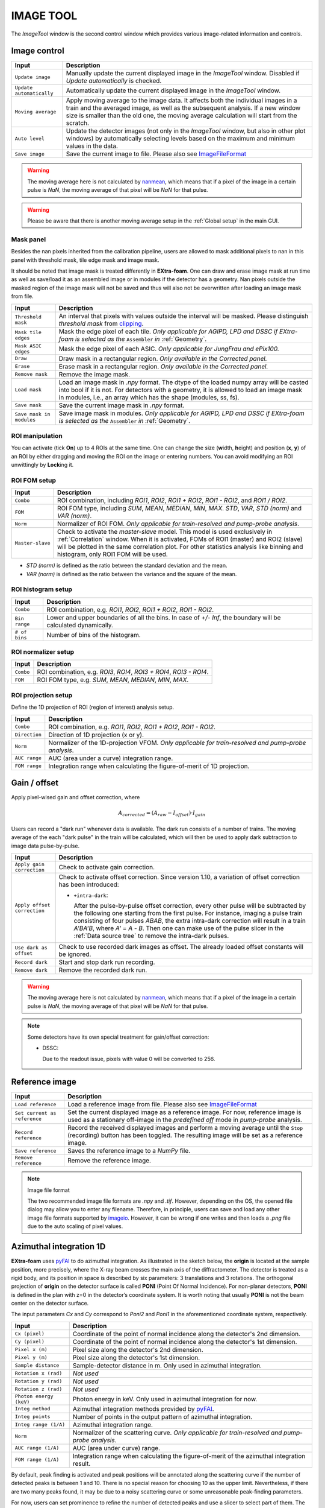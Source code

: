 .. _Image tool:

IMAGE TOOL
==========

.. _pyFAI: https://github.com/silx-kit/pyFAI
.. _imageio: https://github.com/imageio/imageio
.. _clipping: https://docs.scipy.org/doc/numpy/reference/generated/numpy.clip.html


The *ImageTool* window is the second control window which provides various image-related
information and controls.

.. image:: images/image_tool.jpg
   :width: 800

Image control
-------------

+----------------------------+--------------------------------------------------------------------+
| Input                      | Description                                                        |
+============================+====================================================================+
| ``Update image``           | Manually update the current displayed image in the *ImageTool*     |
|                            | window. Disabled if *Update automatically* is checked.             |
+----------------------------+--------------------------------------------------------------------+
| ``Update automatically``   | Automatically update the current displayed image in the            |
|                            | *ImageTool* window.                                                |
+----------------------------+--------------------------------------------------------------------+
| ``Moving average``         | Apply moving average to the image data. It affects both the        |
|                            | individual images in a train and the averaged image, as well as    |
|                            | the subsequent analysis. If a new window size is smaller than      |
|                            | the old one, the moving average calculation will start from the    |
|                            | scratch.                                                           |
+----------------------------+--------------------------------------------------------------------+
| ``Auto level``             | Update the detector images (not only in the *ImageTool* window,    |
|                            | but also in other plot windows) by automatically selecting levels  |
|                            | based on the maximum and minimum values in the data.               |
+----------------------------+--------------------------------------------------------------------+
| ``Save image``             | Save the current image to file. Please also see ImageFileFormat_   |
+----------------------------+--------------------------------------------------------------------+

.. Warning::

    The moving average here is not calculated by nanmean_, which means that if a pixel of the image
    in a certain pulse is *NaN*, the moving average of that pixel will be *NaN* for that pulse.

.. Warning::

    Please be aware that there is another moving average setup in the :ref:`Global setup` in the
    main GUI.

Mask panel
""""""""""

.. image:: images/mask_panel.png

Besides the nan pixels inherited from the calibration pipeline, users are allowed to mask additional
pixels to nan in this panel with threshold mask, tile edge mask and image mask.

It should be noted that image mask is treated differently in **EXtra-foam**. One can draw and erase
image mask at run time as well as save/load it as an assembled image or in modules if the detector
has a geometry. Nan pixels outside the masked region of the image mask will not be saved and thus
will also not be overwritten after loading an image mask from file.

+----------------------------+--------------------------------------------------------------------+
| Input                      | Description                                                        |
+============================+====================================================================+
| ``Threshold mask``         | An interval that pixels with values outside the interval will be   |
|                            | masked. Please distinguish *threshold mask* from clipping_.        |
+----------------------------+--------------------------------------------------------------------+
| ``Mask tile edges``        | Mask the edge pixel of each tile. *Only applicable for AGIPD, LPD  |
|                            | and DSSC if EXtra-foam is selected as the* ``Assembler`` *in*      |
|                            | :ref:`Geometry`.                                                   |
+----------------------------+--------------------------------------------------------------------+
| ``Mask ASIC edges``        | Mask the edge pixel of each ASIC. *Only applicable for JungFrau    |
|                            | and ePix100.*                                                      |
+----------------------------+--------------------------------------------------------------------+
| ``Draw``                   | Draw mask in a rectangular region. *Only available in the          |
|                            | Corrected panel.*                                                  |
+----------------------------+--------------------------------------------------------------------+
| ``Erase``                  | Erase mask in a rectangular region. *Only available in the         |
|                            | Corrected panel.*                                                  |
+----------------------------+--------------------------------------------------------------------+
| ``Remove mask``            | Remove the image mask.                                             |
+----------------------------+--------------------------------------------------------------------+
| ``Load mask``              | Load an image mask in `.npy` format. The dtype of the loaded       |
|                            | numpy array will be casted into bool if it is not. For detectors   |
|                            | with a geometry, it is allowed to load an image mask in modules,   |
|                            | i.e., an array which has the shape (modules, ss, fs).              |
+----------------------------+--------------------------------------------------------------------+
| ``Save mask``              | Save the current image mask in `.npy` format.                      |
+----------------------------+--------------------------------------------------------------------+
| ``Save mask in modules``   | Save image mask in modules. *Only applicable for AGIPD, LPD        |
|                            | and DSSC if EXtra-foam is selected as the* ``Assembler`` *in*      |
|                            | :ref:`Geometry`.                                                   |
+----------------------------+--------------------------------------------------------------------+


ROI manipulation
""""""""""""""""

You can activate (tick **On**) up to 4 ROIs at the same time. One can change the size
(**w**\idth, **h**\eight) and position (**x**\, **y**\) of an ROI by either dragging and moving
the ROI on the image or entering numbers. You can avoid modifying an ROI unwittingly by
**Lock**\ing it.


.. _ROI FOM setup:

ROI FOM setup
"""""""""""""

+----------------------------+--------------------------------------------------------------------+
| Input                      | Description                                                        |
+============================+====================================================================+
| ``Combo``                  | ROI combination, including *ROI1*, *ROI2*, *ROI1 + ROI2*,          |
|                            | *ROI1 - ROI2*, and *ROI1 / ROI2*.                                  |
+----------------------------+--------------------------------------------------------------------+
| ``FOM``                    | ROI FOM type, including *SUM*, *MEAN*, *MEDIAN*, *MIN*, *MAX*.     |
|                            | *STD*, *VAR*, *STD (norm)* and *VAR (norm)*.                       |
+----------------------------+--------------------------------------------------------------------+
| ``Norm``                   | Normalizer of ROI FOM. *Only applicable for train-resolved and     |
|                            | pump-probe analysis*.                                              |
+----------------------------+--------------------------------------------------------------------+
| ``Master-slave``           | Check to activate the *master-slave* model. This model is used     |
|                            | exclusively in :ref:`Correlation` window.                          |
|                            | When it is activated, FOMs of ROI1 (master) and ROI2 (slave) will  |
|                            | be plotted in the same correlation plot. For other statistics      |
|                            | analysis like binning and histogram, only ROI1 FOM will be used.   |
+----------------------------+--------------------------------------------------------------------+

- *STD (norm)* is defined as the ratio between the standard deviation and the mean.

- *VAR (norm)* is defined as the ratio between the variance and the square of the mean.


ROI histogram setup
"""""""""""""""""""

+----------------------------+--------------------------------------------------------------------+
| Input                      | Description                                                        |
+============================+====================================================================+
| ``Combo``                  | ROI combination, e.g. *ROI1*, *ROI2*, *ROI1 + ROI2*, *ROI1 - ROI2*.|
+----------------------------+--------------------------------------------------------------------+
| ``Bin range``              | Lower and upper boundaries of all the bins. In case of *+/- Inf*,  |
|                            | the boundary will be calculated dynamically.                       |
+----------------------------+--------------------------------------------------------------------+
| ``# of bins``              | Number of bins of the histogram.                                   |
+----------------------------+--------------------------------------------------------------------+

ROI normalizer setup
""""""""""""""""""""

+----------------------------+--------------------------------------------------------------------+
| Input                      | Description                                                        |
+============================+====================================================================+
| ``Combo``                  | ROI combination, e.g. *ROI3*, *ROI4*, *ROI3 + ROI4*, *ROI3 - ROI4*.|
+----------------------------+--------------------------------------------------------------------+
| ``FOM``                    | ROI FOM type, e.g. *SUM*, *MEAN*, *MEDIAN*, *MIN*, *MAX*.          |
+----------------------------+--------------------------------------------------------------------+

.. _ROI projection setup:

ROI projection setup
""""""""""""""""""""

Define the 1D projection of ROI (region of interest) analysis setup.

+----------------------------+--------------------------------------------------------------------+
| Input                      | Description                                                        |
+============================+====================================================================+
| ``Combo``                  | ROI combination, e.g. *ROI1*, *ROI2*, *ROI1 + ROI2*, *ROI1 - ROI2*.|
+----------------------------+--------------------------------------------------------------------+
| ``Direction``              | Direction of 1D projection (x or y).                               |
+----------------------------+--------------------------------------------------------------------+
| ``Norm``                   | Normalizer of the 1D-projection VFOM. *Only applicable for         |
|                            | train-resolved and pump-probe analysis*.                           |
+----------------------------+--------------------------------------------------------------------+
| ``AUC range``              | AUC (area under a curve) integration range.                        |
+----------------------------+--------------------------------------------------------------------+
| ``FOM range``              | Integration range when calculating the figure-of-merit of 1D       |
|                            | projection.                                                        |
+----------------------------+--------------------------------------------------------------------+


Gain / offset
-------------

.. _nanmean: https://docs.scipy.org/doc/numpy/reference/generated/numpy.nanmean.html

.. image:: images/gain_offset_correction.jpg

Apply pixel-wised gain and offset correction, where

.. math::

   A_{corrected} = (A_{raw} - I_{offset}) \cdot I_{gain}

Users can record a "dark run" whenever data is available. The dark run consists of a number
of trains. The moving average of the each "dark pulse" in the train will be calculated,
which will then be used to apply dark subtraction to image data pulse-by-pulse.

+-----------------------------+--------------------------------------------------------------------+
| Input                       | Description                                                        |
+=============================+====================================================================+
| ``Apply gain correction``   | Check to activate gain correction.                                 |
+-----------------------------+--------------------------------------------------------------------+
| ``Apply offset correction`` | Check to activate offset correction. Since version 1.10, a         |
|                             | variation of offset correction has been introduced:                |
|                             |                                                                    |
|                             | - ``+intra-dark``:                                                 |
|                             |                                                                    |
|                             |   After the pulse-by-pulse offset correction, every other pulse    |
|                             |   will be subtracted by the following one starting from the        |
|                             |   first pulse. For instance, imaging a pulse train consisting of   |
|                             |   four pulses *ABAB*, the extra intra-dark correction will         |
|                             |   result in a train *A'BA'B*, where *A'* = *A* - *B*.              |
|                             |   Then one can make use of the pulse slicer in the                 |
|                             |   :ref:`Data source tree` to remove the intra-dark pulses.         |
+-----------------------------+--------------------------------------------------------------------+
| ``Use dark as offset``      | Check to use recorded dark images as offset. The already loaded    |
|                             | offset constants will be ignored.                                  |
+-----------------------------+--------------------------------------------------------------------+
| ``Record dark``             | Start and stop dark run recording.                                 |
+-----------------------------+--------------------------------------------------------------------+
| ``Remove dark``             | Remove the recorded dark run.                                      |
+-----------------------------+--------------------------------------------------------------------+

.. Warning::

    The moving average here is not calculated by nanmean_, which means that if a pixel of the image
    in a certain pulse is *NaN*, the moving average of that pixel will be *NaN* for that pulse.

.. Note::

    Some detectors have its own special treatment for gain/offset correction:

    - DSSC:

      Due to the readout issue, pixels with value 0 will be converted to 256.


Reference image
---------------

+------------------------------+--------------------------------------------------------------------+
| Input                        | Description                                                        |
+==============================+====================================================================+
| ``Load reference``           | Load a reference image from file. Please also see ImageFileFormat_ |
+------------------------------+--------------------------------------------------------------------+
| ``Set current as reference`` | Set the current displayed image as a reference image. For now,     |
|                              | reference image is used as a stationary off-image in the           |
|                              | *predefined off* mode in *pump-probe* analysis.                    |
+------------------------------+--------------------------------------------------------------------+
| ``Record reference``         | Record the received displayed images and perform a moving average  |
|                              | until the ``Stop`` (recording) button has been toggled.            |
|                              | The resulting image will be set as a reference image.              |
+------------------------------+--------------------------------------------------------------------+
| ``Save reference``           | Saves the reference image to a `NumPy` file.                       |
+------------------------------+--------------------------------------------------------------------+
| ``Remove reference``         | Remove the reference image.                                        |
+------------------------------+--------------------------------------------------------------------+

.. _ImageFileFormat:

.. Note:: Image file format

    The two recommended image file formats are `.npy` and `.tif`. However,
    depending on the OS, the opened file dialog may allow you to enter any filename.
    Therefore, in principle, users can save and load any other image file formats
    supported by imageio_. However, it can be wrong if one writes and then loads a
    `.png` file due to the auto scaling of pixel values.


.. _Azimuthal integration:

Azimuthal integration 1D
------------------------

.. _pyFAI: https://github.com/silx-kit/pyFAI

**EXtra-foam** uses pyFAI_ to do azimuthal integration. As illustrated in the sketch below,
the **origin** is located at the sample position, more precisely, where the X-ray beam crosses
the main axis of the diffractometer. The detector is treated as a rigid body, and its position
in space is described by six parameters: 3 translations and 3 rotations. The orthogonal
projection of **origin** on the detector surface is called **PONI** (Point Of Normal Incidence).
For non-planar detectors, **PONI** is defined in the plan with z=0 in the detector’s coordinate
system. It is worth noting that usually **PONI** is not the beam center on the detector surface.

The input parameters *Cx* and *Cy* correspond to *Poni2* and *Poni1* in the
aforementioned coordinate system, respectively.

.. image:: images/pyFAI_PONI.png
   :width: 800

.. image:: images/azimuthal_integ_1D.jpg


+----------------------------+--------------------------------------------------------------------+
| Input                      | Description                                                        |
+============================+====================================================================+
| ``Cx (pixel)``             | Coordinate of the point of normal incidence along the detector's   |
|                            | 2nd dimension.                                                     |
+----------------------------+--------------------------------------------------------------------+
| ``Cy (pixel)``             | Coordinate of the point of normal incidence along the detector's   |
|                            | 1st dimension.                                                     |
+----------------------------+--------------------------------------------------------------------+
| ``Pixel x (m)``            | Pixel size along the detector's 2nd dimension.                     |
+----------------------------+--------------------------------------------------------------------+
| ``Pixel y (m)``            | Pixel size along the detector's 1st dimension.                     |
+----------------------------+--------------------------------------------------------------------+
| ``Sample distance``        | Sample-detector distance in m. Only used in azimuthal integration. |
+----------------------------+--------------------------------------------------------------------+
| ``Rotation x (rad)``       | *Not used*                                                         |
+----------------------------+--------------------------------------------------------------------+
| ``Rotation y (rad)``       | *Not used*                                                         |
+----------------------------+--------------------------------------------------------------------+
| ``Rotation z (rad)``       | *Not used*                                                         |
+----------------------------+--------------------------------------------------------------------+
| ``Photon energy (keV)``    | Photon energy in keV. Only used in azimuthal integration for now.  |
+----------------------------+--------------------------------------------------------------------+
| ``Integ method``           | Azimuthal integration methods provided by pyFAI_.                  |
+----------------------------+--------------------------------------------------------------------+
| ``Integ points``           | Number of points in the output pattern of azimuthal integration.   |
+----------------------------+--------------------------------------------------------------------+
| ``Integ range (1/A)``      | Azimuthal integration range.                                       |
+----------------------------+--------------------------------------------------------------------+
| ``Norm``                   | Normalizer of the scattering curve. *Only applicable for           |
|                            | train-resolved and pump-probe analysis*.                           |
+----------------------------+--------------------------------------------------------------------+
| ``AUC range (1/A)``        | AUC (area under curve) range.                                      |
+----------------------------+--------------------------------------------------------------------+
| ``FOM range (1/A)``        | Integration range when calculating the figure-of-merit of the      |
|                            | azimuthal integration result.                                      |
+----------------------------+--------------------------------------------------------------------+

By default, peak finding is activated and peak positions will be annotated along the scattering
curve if the number of detected peaks is between 1 and 10. There is no special reason for choosing
10 as the upper limit. Nevertheless, if there are two many peaks found, it may be due to a noisy
scattering curve or some unreasonable peak-finding parameters.

For now, users can set prominence to refine the number of detected peaks and use a slicer to select
part of them. The prominence of a peak measures how much a peak stands out from the surrounding
baseline of the signal and is defined as the vertical distance between the peak and its lowest
contour line. The slicer is useful when the scattering curve has some undesired structure, especially
at the start and/or end of the curve.

+----------------------------+--------------------------------------------------------------------+
| Input                      | Description                                                        |
+============================+====================================================================+
| ``Peak finding``           | Check to activate real-time peak finding and annotating.           |
+----------------------------+--------------------------------------------------------------------+
| ``Peak prominence``        | Minimum prominence of peaks.                                       |
+----------------------------+--------------------------------------------------------------------+
| ``Peak slicer``            | Pixel size along the detector's 2nd dimension.                     |
+----------------------------+--------------------------------------------------------------------+

**EXtra-foam** also has its own fast azimuthal integration implemented in C++. On a cluster with 40 cores,
it takes about only 9 ms to integrate a train of 40 1.3-Megapixel images. Unfortunately, this implementation
has not been integrated into the GUI for now.

.. image:: images/azimuthal_integration_benchmark.jpg
   :width: 640


.. _Geometry:


Geometry
--------

.. _EXtra-geom : https://github.com/European-XFEL/EXtra-geom

Geometry is only available for the detector which requires a geometry to
assemble the images from different modules, for example, AGIPD, LPD, DSSC as well as
JungFrau and ePix100 used in a combined way.

For details about geometries of AGIPD, LPD and DSSC,
please refer to this `documentation <https://extra-geom.readthedocs.io/en/latest/geometry.html>`_.
It should be noted that the online and offline data format are different. For real-time data received
from the `ZMQ bridge`, all the 16 modules have been stacked in a single array and the source name
is usually a Karabo device name. However, for data streamed from files, modules data are distributed in
different files and each module has a unique source name. For example, DSSC modules at SCS are named as
`SCS_DET_DSSC1M-1/DET/0CH0:xtdf`, `SCS_DET_DSSC1M-1/DET/1CH0:xtdf`, ..., `SCS_DET_DSSC1M-1/DET/15CH0:xtdf`.
**EXtra-foam** relies on the "index" (0 - 15) in the source name to find the corresponding module. Accordingly,
in the :ref:`Data source` tree, one should use `SCS_DET_DSSC1M-1/DET/*CH0:xtdf` as the source name,
which has a '*' at the location where the module index is expected.

LPD-1M with 16 modules:

.. image:: images/geometry.png
   :width: 640

**EXtra-foam** implemented a generalized geometry for detectors like JungFrau and ePix100. To allow
more than one modules, **one must explicitly specify the number of modules in the command line at startup**.
Similar to AGIPD, LPD and DSSC, the online and offline data format can be different. For real-time data
received from the `ZMQ bridge`, all the modules could have been stacked in a single array and the source
name is usually a Karabo device name. However, it also supports data arriving in modules, as data streamed
from files. Similarly, it relies on the "index" in the source name to find the corresponding module. Different
from AGIPD, LPD and DSSC, **the module index starts from 1**. For example, JungFrau modules at SPB are
named as `SPB_IRDA_JNGFR/DET/MODULE_1:daqOutput`, `SPB_IRDA_JNGFR/DET/MODULE_2:daqOutput`, ...,
`SPB_IRDA_JNGFR/DET/MODULE_8:daqOutput`. Similarly, in the :ref:`Data source` tree, one should use
`SPB_IRDA_JNGFR/DET/MODULE_*:daqOutput` as the source name.

6-module JungFrau with geometry file in the CFEL format. Module 1 is located on the top-right corner and
all modules (1, 2, 3, 6, 7, 8) are arranged in closewise order.

.. image:: images/JungFrau_6_module_geometry.jpg
   :width: 640

2-module ePix100 without geometry file. Module 1 is located on top of module 2.

.. image:: images/ePix100_2_module_geometry.jpg
   :width: 640

+---------------------------------+--------------------------------------------------------------------+
| Input                           | Description                                                        |
+=================================+====================================================================+
| ``Quadrant positions``          | The first pixel of the first module in each quadrant,              |
|                                 | corresponding to data channels 0, 4, 8 and 12. *Only avaible for   |
|                                 | 1M detectors, i.e. AGIPD, LPD and DSSC, with non-CFEL format       |
|                                 | geometry file.*                                                    |
+---------------------------------+--------------------------------------------------------------------+
| ``Module positions``            | The first pixel of each module. *Only available for JungFrau and   |
|                                 | ePix100 with non-CFEL format geometry file. Not implemented yet*   |
+---------------------------------+--------------------------------------------------------------------+
| ``Load geometry file``          | Open a *FileDialog* window to choose a geometry file from the      |
|                                 | local file system. *Ignored if* ``Stack without geometry file``    |
|                                 | *is checked.*                                                      |
+---------------------------------+--------------------------------------------------------------------+
| ``Assembler``                   | There are two assemblers available in *EXtra-foam* for AGIPD, LPD  |
|                                 | and DSSC. One is EXtra-geom_ implemented in Python and the other   |
|                                 | is the local C++ implementation. Indeed, the latter follows the    |
|                                 | assembling methodology implemented in the former but is much       |
|                                 | faster with multi-core processors.                                 |
+---------------------------------+--------------------------------------------------------------------+
| ``Stack without geometry file`` | When the checkbox is checked, the modules will be seamlessly       |
|                                 | stacked together. Unfortunately, it does not mean that this will   |
|                                 | be faster than assembling with a geometry. It simply provides an   |
|                                 | alternative to check the data from different modules.              |
+---------------------------------+--------------------------------------------------------------------+

.. _Feature extraction:


Feature Extraction
------------------

Here, one can visualize the original image and its transform side by side. The transformed image can be
further used for feature extraction. A feature extraction analysis will be activated
only if the corresponding control widget tab is activated. *Not all transformed images support feature
extraction and not all feature extractions require a prior image transform.*


+---------------------------------+--------------------------------------------------------------------+
| Input                           | Description                                                        |
+=================================+====================================================================+
| ``Moving average window``       | Use moving averaged image to suppress background noise and         |
|                                 | enhance features.                                                  |
+---------------------------------+--------------------------------------------------------------------+

Concentric rings
""""""""""""""""

.. image:: images/feature_extraction_concentric_rings.jpg
   :width: 640

Find the center of concentric rings in an image. It is typically used in finding the center for
:ref:`Azimuthal integration`. It is only available when the data processing pipeline is not running,
i.e., it cannot be used in real-time analysis.

+---------------------------------+--------------------------------------------------------------------+
| Input                           | Description                                                        |
+=================================+====================================================================+
| ``Cx``                          | Initial guess for the x coordinate of the center, in pixel.        |
+---------------------------------+--------------------------------------------------------------------+
| ``Cy``                          | Initial guess for the y coordinate of the center, in pixel.        |
+---------------------------------+--------------------------------------------------------------------+
| ``Prominence``                  | Prominence of the ring.                                            |
+---------------------------------+--------------------------------------------------------------------+
| ``distance``                    | Minimum horizontal distance between neighbouring rings.            |
+---------------------------------+--------------------------------------------------------------------+
| ``Min. count``                  | Minimum number of valid pixels required for the ring. The nan      |
|                                 | pixels are excluded.                                               |
+---------------------------------+--------------------------------------------------------------------+
| ``Detect``                      | Click to find the optimized center. If found, the number in ``Cx`` |
|                                 | and ``Cy`` will be updated and the detected rings will be marked   |
|                                 | in the transformed image.                                          |
+---------------------------------+--------------------------------------------------------------------+

Fourier transform
"""""""""""""""""

.. image:: images/feature_extraction_fft.jpg
   :width: 640

.. _fft: https://docs.scipy.org/doc/scipy/reference/fft.html#module-scipy.fft

Apply 2D discrete Fourier Transform to the original image and shift the zero-frequency component to
the center of the spectrum using fft_ package in scipy.

+---------------------------------+--------------------------------------------------------------------+
| Input                           | Description                                                        |
+=================================+====================================================================+
| ``Logrithmic scale``            | Check to display the amplitude in logrithmic scale.                |
+---------------------------------+--------------------------------------------------------------------+

Edge detection
""""""""""""""

.. _Canny: https://docs.opencv.org/trunk/da/d22/tutorial_py_canny.html

Detect edges in the original image and the transformed image is a binary image which shows the
edge and non-edge pixels. **EXtra-foam** uses a similar algorithm to Canny_ edge detection to detect
edges.

+---------------------------------+--------------------------------------------------------------------+
| Input                           | Description                                                        |
+=================================+====================================================================+
| ``Kernel size``                 | kernel size for Gaussian blur.                                     |
+---------------------------------+--------------------------------------------------------------------+
| ``Sigma``                       | Gaussian kernel standard deviation.                                |
+---------------------------------+--------------------------------------------------------------------+
| ``Threshold``                   | (first, second) thresholds for the hysteresis procedure.           |
+---------------------------------+--------------------------------------------------------------------+
